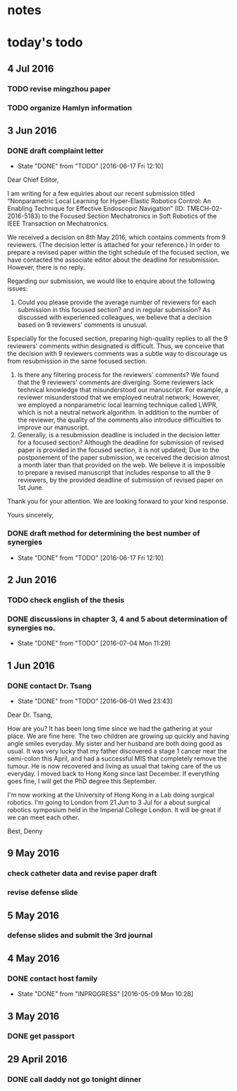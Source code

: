 * notes
* today's todo

** 4 Jul 2016

*** TODO revise mingzhou paper

*** TODO organize Hamlyn information
    
** 3 Jun 2016
*** DONE draft complaint letter
    CLOSED: [2016-06-17 Fri 12:10]
    - State "DONE"       from "TODO"       [2016-06-17 Fri 12:10]
Dear Chief Editor,

I am writing for a few equiries about our recent submission titled “Nonparametric Local Learning for Hyper-Elastic Robotics Control: An Enabling Technique for Effective Endoscopic Navigation” (ID: TMECH-02-2016-5183) to the Focused Section Mechatronics in Soft Robotics of the IEEE Transaction on Mechatronics.

We received a decision on 8th May 2016, which contains comments from 9 reviewers. (The decision letter is attached for your reference.)
In order to prepare a revised paper within the tight schedule of the focused section, we have contacted the associate editor about the deadline for resubmission. However, there is no reply.

Regarding our submission, we would like to enquire about the following issues:
1. Could you please provide the average number of reviewers for each submission in this focused section? and in regular submission? 
   As discussed with experienced colleagues, we believe that a decision based on 9 reviewers' comments is unusual.
Especially for the focused section, preparing high-quality replies to all the 9 reviewers' comments within designated is difficult.
Thus, we conceive that the decision with 9 reviewers comments was a subtle way to discourage us from resubmission in the same focused section. 
2. Is there any filtering process for the reviewers' comments?
   We found that the 9 reviewers' comments are diverging. Some reviewers lack technical knowledge that misunderstood our manuscript. For example, a reviewer misunderstood that we employed neutral network; However, we employed a nonparametric local learning technique called LWPR, which is not a neutral network algorithm. In addition to the number of the reviewer, the quality of the comments also introduce difficulties to improve our manuscript.
3. Generally, is a resubmission deadline is included in the decision letter for a focused section?
   Although the deadline for submission of revised paper is provided in the focused section, it is not updated; 
   Due to the postponement of the paper submission, we received the decision almost a month later than that provided on the web.
   We believe it is impossible to prepare a revised manuscript that includes response to all the 9 reviewers, by the provided deadline of submission of revised paper on 1st June.


Thank you for your attention. 
We are looking forward to your kind response.

Yours sincerely,


*** DONE draft method for determining the best number of synergies
    CLOSED: [2016-06-17 Fri 12:10]
    - State "DONE"       from "TODO"       [2016-06-17 Fri 12:10]
** 2 Jun 2016
*** TODO check english of the thesis
*** DONE discussions in chapter 3, 4 and 5 about determination of synergies no.
    CLOSED: [2016-07-04 Mon 11:29]
    - State "DONE"       from "TODO"       [2016-07-04 Mon 11:29]
** 1 Jun 2016
    
*** DONE contact Dr. Tsang
    CLOSED: [2016-06-01 Wed 23:43]
    - State "DONE"       from "TODO"       [2016-06-01 Wed 23:43]
    Dear Dr. Tsang,

    How are you? It has been long time since we had the gathering at your place.
    We are fine here. The two children are growing up quickly and having angle smiles everyday.
    My sister and her husband are both doing good as usual.
    It was very lucky that my father discovered a stage 1 cancer near the semi-colon this April,
    and had a successful MIS that completely remove the tumour.
    He is now recovered and living as usual that taking care of the us everyday.
    I moved back to Hong Kong since last December. If everything goes fine, I will get the PhD degree this September.
    
    I'm now working at the University of Hong Kong in a Lab doing surgical robotics.
    I'm going to London from 21 Jun to 3 Jul for a about surgical robotics symposium held in the Imperial College London.
    It will be great if we can meet each other.

    Best,
    Denny
    
** 9 May 2016

   
*** check catheter data and revise paper draft
*** revise defense slide
** 5 May 2016
*** defense slides and submit the 3rd journal
** 4 May 2016
   
*** DONE contact host family
    CLOSED: [2016-05-09 Mon 10:28] SCHEDULED: <2016-05-04 Wed 14:00>
    - State "DONE"       from "INPROGRESS" [2016-05-09 Mon 10:28]
** 3 May 2016
*** DONE get passport 
    CLOSED: [2016-05-03 Tue 10:00]
** 29 April 2016
*** DONE call daddy not go tonight dinner
    CLOSED: [2016-04-29 Fri 13:54] SCHEDULED: <2016-04-29 Fri 14:00>



